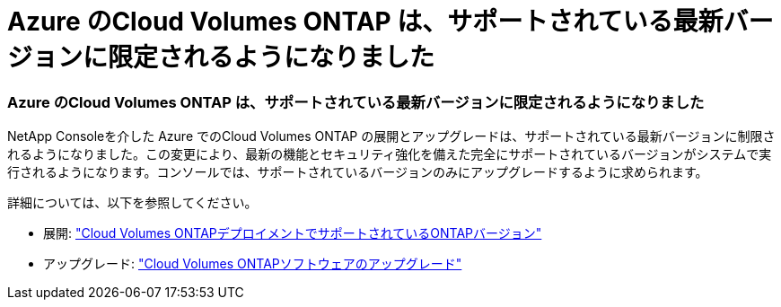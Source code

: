 = Azure のCloud Volumes ONTAP は、サポートされている最新バージョンに限定されるようになりました
:allow-uri-read: 




=== Azure のCloud Volumes ONTAP は、サポートされている最新バージョンに限定されるようになりました

NetApp Consoleを介した Azure でのCloud Volumes ONTAP の展開とアップグレードは、サポートされている最新バージョンに制限されるようになりました。この変更により、最新の機能とセキュリティ強化を備えた完全にサポートされているバージョンがシステムで実行されるようになります。コンソールでは、サポートされているバージョンのみにアップグレードするように求められます。

詳細については、以下を参照してください。

* 展開: https://docs.netapp.com/us-en/bluexp-cloud-volumes-ontap/reference-versions.html["Cloud Volumes ONTAPデプロイメントでサポートされているONTAPバージョン"^]
* アップグレード: https://docs.netapp.com/us-en/bluexp-cloud-volumes-ontap/task-updating-ontap-cloud.html#upgrade-overview["Cloud Volumes ONTAPソフトウェアのアップグレード"^]

